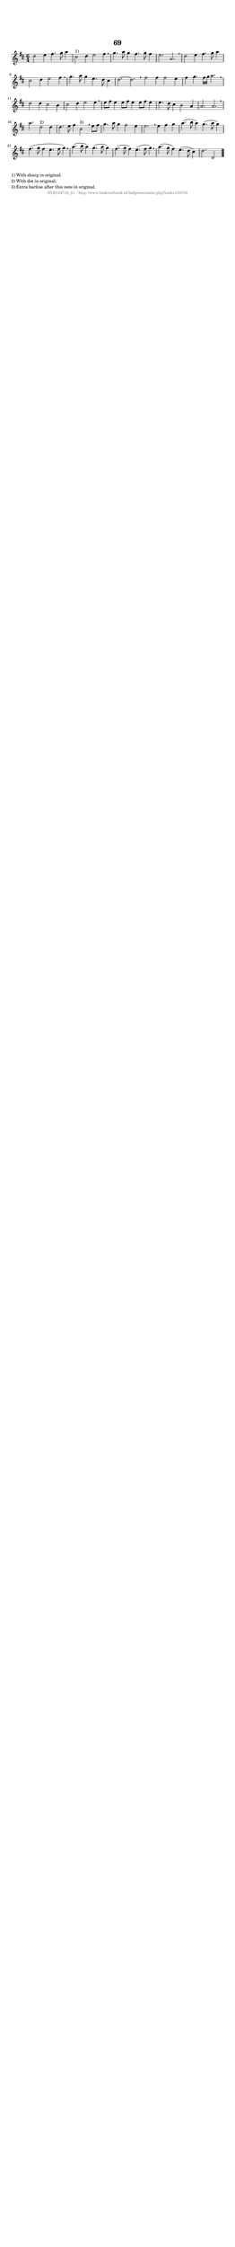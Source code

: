 %
% produced by wce2krn 1.64 (7 June 2014)
%
\version"2.16"
#(append! paper-alist '(("long" . (cons (* 210 mm) (* 2000 mm)))))
#(set-default-paper-size "long")
sb = {\breathe}
mBreak = {\breathe }
bBreak = {\breathe }
x = {\once\override NoteHead #'style = #'cross }
gl=\glissando
itime={\override Staff.TimeSignature #'stencil = ##f }
ficta = {\once\set suggestAccidentals = ##t}
fine = {\once\override Score.RehearsalMark #'self-alignment-X = #1 \mark \markup {\italic{Fine}}}
dc = {\once\override Score.RehearsalMark #'self-alignment-X = #1 \mark \markup {\italic{D.C.}}}
dcf = {\once\override Score.RehearsalMark #'self-alignment-X = #1 \mark \markup {\italic{D.C. al Fine}}}
dcc = {\once\override Score.RehearsalMark #'self-alignment-X = #1 \mark \markup {\italic{D.C. al Coda}}}
ds = {\once\override Score.RehearsalMark #'self-alignment-X = #1 \mark \markup {\italic{D.S.}}}
dsf = {\once\override Score.RehearsalMark #'self-alignment-X = #1 \mark \markup {\italic{D.S. al Fine}}}
dsc = {\once\override Score.RehearsalMark #'self-alignment-X = #1 \mark \markup {\italic{D.S. al Coda}}}
pv = {\set Score.repeatCommands = #'((volta "1"))}
sv = {\set Score.repeatCommands = #'((volta "2"))}
tv = {\set Score.repeatCommands = #'((volta "3"))}
qv = {\set Score.repeatCommands = #'((volta "4"))}
xv = {\set Score.repeatCommands = #'((volta #f))}
\header{ tagline = ""
title = "69"
}
\score {{
\key d \major
\relative g'
{
\set melismaBusyProperties = #'()
\time 6/4
\tempo 4=120
\override Score.MetronomeMark #'transparent = ##t
\override Score.RehearsalMark #'break-visibility = #(vector #t #t #f)
d'2 e4 fis4. g8 a4 cis,2^"1)" d4 e2 fis4 \sb g4. a8 g4 fis4. g8 fis4 e2. a, \sb d2 e4 fis4. g8 a4 cis,2 d4 e2 fis4 \sb g4. a8 g4 e4. d8 cis4 d2.~ d \bar ":|:" \bBreak
fis2 fis4 fis2 e4 fis g4. fis16 g a2. \sb d,2 d4 cis2 b4 cis2 d4 e2 e4 \sb e8 fis e4 e8 fis e4 e8 fis e4 e4. d8 cis4 b2 a4 a2. a \sb a'2. d,2 ^"2)" d4 d4. e8 fis4 b,2 ^"3)"\sb e8 fis g4. a8 g4 fis2 e4 e2. \sb e4 fis g a4.( b8 a4) g4.( a8 g4) fis4.( g8 fis4 e4.( fis8 g4) \sb a4.( b8 a4) g4.( a8 g4) fis4.( g8 fis4) e4.( fis8 g4) \sb a4.( g8 fis4) e4.( d8 cis4) d2.( d,2 \bar "|."
 }}
 \midi { }
 \layout {
            indent = 0.0\cm
}
}
\markup { \wordwrap-string #" 
1) With sharp in original.

2) With dot in original.

3) Extra barline after this note in original.
"}
\markup { \vspace #0 } \markup { \with-color #grey \fill-line { \center-column { \smaller "NLB134738_01 - http://www.liederenbank.nl/liedpresentatie.php?zoek=134738" } } }
